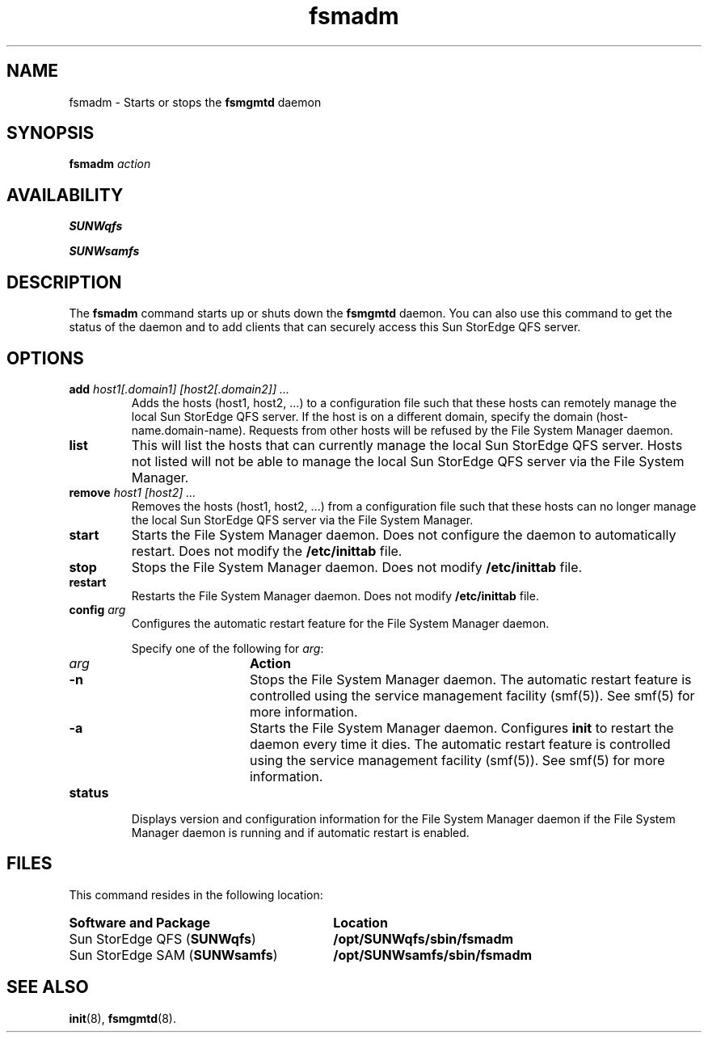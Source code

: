." $Revision: 1.9 $
.ds ]W Sun Microsystems
.\" SAM-QFS_notice_begin
.\"
.\" CDDL HEADER START
.\"
.\" The contents of this file are subject to the terms of the
.\" Common Development and Distribution License (the "License").
.\" You may not use this file except in compliance with the License.
.\"
.\" You can obtain a copy of the license at pkg/OPENSOLARIS.LICENSE
.\" or https://illumos.org/license/CDDL.
.\" See the License for the specific language governing permissions
.\" and limitations under the License.
.\"
.\" When distributing Covered Code, include this CDDL HEADER in each
.\" file and include the License file at pkg/OPENSOLARIS.LICENSE.
.\" If applicable, add the following below this CDDL HEADER, with the
.\" fields enclosed by brackets "[]" replaced with your own identifying
.\" information: Portions Copyright [yyyy] [name of copyright owner]
.\"
.\" CDDL HEADER END
.\"
.\" Copyright 2009 Sun Microsystems, Inc.  All rights reserved.
.\" Use is subject to license terms.
.\"
.\" SAM-QFS_notice_end
.nh
.na
.TH fsmadm 8  "17 Apr 2008"
.SH NAME
fsmadm \- Starts or stops the \fBfsmgmtd\fR daemon
.SH SYNOPSIS
\%\fBfsmadm\fR
\fIaction\fR
.SH AVAILABILITY
\fBSUNWqfs\fR
.PP
\fBSUNWsamfs\fR
.SH DESCRIPTION
The \fBfsmadm\fR command starts up or shuts down the \fBfsmgmtd\fR
daemon.  You can also use this command to get the status of the daemon
and to add clients that can securely access this Sun StorEdge QFS server.
.SH OPTIONS
.TP
\fBadd\fR \fIhost1[.domain1] [host2[.domain2]] ...\fR
Adds the hosts (host1, host2, ...) to a configuration file such
that these hosts can remotely manage the local Sun StorEdge QFS server.
If the host is on a different domain, specify the domain
(host-name.domain-name).  Requests from other hosts will be
refused by the File System Manager daemon.
.TP
\fBlist\fR
This will list the hosts that can currently manage the local
Sun StorEdge QFS server.  Hosts not listed will not be able to
manage the local Sun StorEdge QFS server via the File System Manager.
.TP
\fBremove\fR \fIhost1 [host2] ...\fR
Removes the hosts (host1, host2, ...) from a configuration file such
that these hosts can no longer manage the local Sun StorEdge QFS server
via the File System Manager.
.TP
\fBstart\fR
Starts the \%File System Manager daemon.
Does not configure the daemon to automatically restart.
Does not modify the \fB/etc/inittab\fR file.
.TP
\fBstop\fR
Stops the \%File System Manager daemon.
Does not modify \fB/etc/inittab\fR file.
.TP
\fBrestart\fR
Restarts the \%File System Manager daemon.
Does not modify \fB/etc/inittab\fR file.
.TP
\fBconfig\fR \fIarg\fR
Configures the automatic restart feature for the \%File System Manager daemon.
.sp
Specify one of the following for \fIarg\fR:
.RS 10
.TP 10
\fIarg\fR
\fBAction\fR
.TP
\%\fB-n\fR
Stops the \%File System Manager daemon.
The automatic restart feature is controlled using the
service management facility (smf(5)). See smf(5) for more information.
.TP
\%\fB-a\fR
Starts the \%File System Manager daemon.
Configures \fBinit\fR to restart the daemon every time it dies.
The automatic restart feature is controlled using the
service management facility (smf(5)). See smf(5) for more information.
.RE
.TP
\fBstatus\fR
Displays version and configuration information for the \%File System
Manager daemon if the \%File System Manager daemon is running and if
automatic restart is enabled.
.SH FILES
This command resides in the following location:
.TP 30
\fBSoftware and Package\fR
\fBLocation\fR
.TP
Sun StorEdge QFS (\fBSUNWqfs\fR)
\fB/opt/SUNWqfs/sbin/fsmadm\fR
.TP
Sun StorEdge \%SAM (\fBSUNWsamfs\fR)
\fB/opt/SUNWsamfs/sbin/fsmadm\fR
.SH SEE ALSO
\fBinit\fR(8),
\%\fBfsmgmtd\fR(8).

